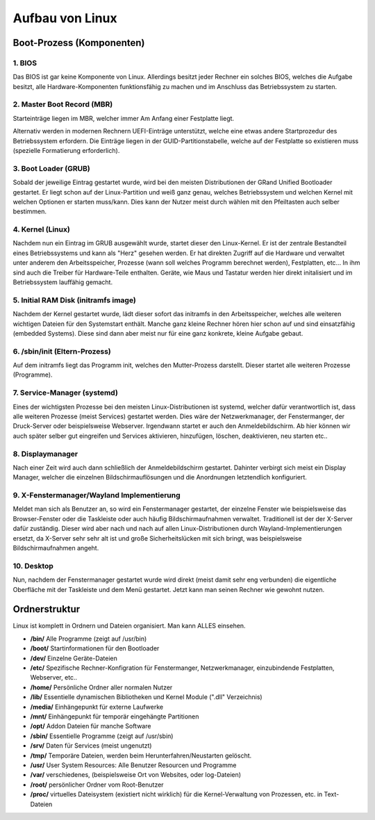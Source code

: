 Aufbau von Linux
================

Boot-Prozess (Komponenten)
--------------------------

1. BIOS
^^^^^^^
Das BIOS ist gar keine Komponente von Linux. 
Allerdings besitzt jeder Rechner ein solches BIOS, welches die Aufgabe besitzt, 
alle Hardware-Komponenten funktionsfähig zu machen und im Anschluss das Betriebssystem zu starten.

2. Master Boot Record (MBR)
^^^^^^^^^^^^^^^^^^^^^^^^^^^
Starteinträge liegen im MBR, welcher immer Am Anfang einer Festplatte liegt.

Alternativ werden in modernen Rechnern UEFI-Einträge unterstützt, welche eine etwas andere Startprozedur des Betriebssystem erfordern.
Die Einträge liegen in der GUID-Partitionstabelle, welche auf der Festplatte so existieren muss (spezielle Formatierung erforderlich).

3. Boot Loader (GRUB)
^^^^^^^^^^^^^^^^^^^^^
Sobald der jeweilige Eintrag gestartet wurde, wird bei den meisten Distributionen der GRand Unified Bootloader gestartet.
Er liegt schon auf der Linux-Partition und weiß ganz genau, welches Betriebssystem und welchen Kernel mit welchen Optionen er starten muss/kann.
Dies kann der Nutzer meist durch wählen mit den Pfeiltasten auch selber bestimmen.

4. Kernel (Linux)
^^^^^^^^^^^^^^^^^
Nachdem nun ein Eintrag im GRUB ausgewählt wurde, startet dieser den Linux-Kernel.
Er ist der zentrale Bestandteil eines Betriebssystems und kann als "Herz" gesehen werden.
Er hat direkten Zugriff auf die Hardware und verwaltet unter anderem den Arbeitsspeicher, 
Prozesse (wann soll welches Programm berechnet werden), Festplatten, etc...
In ihm sind auch die Treiber für Hardware-Teile enthalten.
Geräte, wie Maus und Tastatur werden hier direkt initalisiert und im Betriebssystem lauffähig gemacht.

5. Initial RAM Disk (initramfs image)
^^^^^^^^^^^^^^^^^^^^^^^^^^^^^^^^^^^^^
Nachdem der Kernel gestartet wurde, lädt dieser sofort das initramfs in den Arbeitsspeicher, welches alle weiteren wichtigen Dateien für den Systemstart enthält.
Manche ganz kleine Rechner hören hier schon auf und sind einsatzfähig (embedded Systems). 
Diese sind dann aber meist nur für eine ganz konkrete, kleine Aufgabe gebaut.

6. /sbin/init (Eltern-Prozess)
^^^^^^^^^^^^^^^^^^^^^^^^^^^^^^
Auf dem initramfs liegt das Programm init, welches den Mutter-Prozess darstellt.
Dieser startet alle weiteren Prozesse (Programme).

7. Service-Manager (systemd)
^^^^^^^^^^^^^^^^^^^^^^^^^^^^
Eines der wichtigsten Prozesse bei den meisten Linux-Distributionen ist systemd, welcher dafür verantwortlich ist, dass alle weiteren Prozesse (meist Services) gestartet werden.
Dies wäre der Netzwerkmanager, der Fenstermanger, der Druck-Server oder beispielsweise Webserver.
Irgendwann startet er auch den Anmeldebildschirm.
Ab hier können wir auch später selber gut eingreifen und Services aktivieren, hinzufügen, löschen, deaktivieren, neu starten etc..

8. Displaymanager
^^^^^^^^^^^^^^^^^
Nach einer Zeit wird auch dann schließlich der Anmeldebildschirm gestartet. Dahinter verbirgt sich meist ein Display Manager,
welcher die einzelnen Bildschirmauflösungen und die Anordnungen letztendlich konfiguriert.

9. X-Fenstermanager/Wayland Implementierung
^^^^^^^^^^^^^^^^^^^^^^^^^^^^^^^^^^^^^^^^^^^
Meldet man sich als Benutzer an, so wird ein Fenstermanager gestartet, der einzelne Fenster wie beispielsweise das Browser-Fenster
oder die Taskleiste oder auch häufig Bildschirmaufnahmen verwaltet. 
Traditionell ist der der X-Server dafür zuständig. 
Dieser wird aber nach und nach auf allen Linux-Distributionen durch Wayland-Implementierungen ersetzt, 
da X-Server sehr sehr alt ist und große Sicherheitslücken mit sich bringt, was beispielsweise Bildschirmaufnahmen angeht.

10. Desktop
^^^^^^^^^^^
Nun, nachdem der Fenstermanager gestartet wurde wird direkt (meist damit sehr eng verbunden) 
die eigentliche Oberfläche mit der Taskleiste und dem Menü gestartet.
Jetzt kann man seinen Rechner wie gewohnt nutzen.



Ordnerstruktur
--------------
Linux ist komplett in Ordnern und Dateien organisiert. Man kann ALLES einsehen.

- **/bin/** Alle Programme (zeigt auf /usr/bin)
- **/boot/** Startinformationen für den Bootloader
- **/dev/** Einzelne Geräte-Dateien
- **/etc/** Spezifische Rechner-Konfigration für Fenstermanger, Netzwerkmanager, einzubindende Festplatten, Webserver, etc..
- **/home/** Persönliche Ordner aller normalen Nutzer
- **/lib/** Essentielle dynamischen Bibliotheken und Kernel Module (".dll" Verzeichnis)
- **/media/** Einhängepunkt für externe Laufwerke
- **/mnt/** Einhängepunkt für temporär eingehängte Partitionen
- **/opt/** Addon Dateien für manche Software 
- **/sbin/** Essentielle Programme (zeigt auf /usr/sbin)
- **/srv/** Daten für Services (meist ungenutzt)
- **/tmp/** Temporäre Dateien, werden beim Herunterfahren/Neustarten gelöscht.
- **/usr/** User System Resources: Alle Benutzer Resourcen und Programme
- **/var/** verschiedenes, (beispielsweise Ort von Websites, oder log-Dateien)
- **/root/** persönlicher Ordner vom Root-Benutzer
- **/proc/** virtuelles Dateisystem (existiert nicht wirklich) für die Kernel-Verwaltung von Prozessen, etc. in Text-Dateien